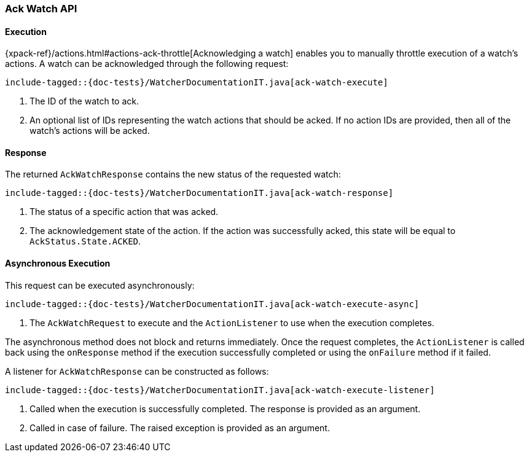 [[java-rest-high-watcher-ack-watch]]
=== Ack Watch API

[[java-rest-high-watcher-ack-watch-execution]]
==== Execution

{xpack-ref}/actions.html#actions-ack-throttle[Acknowledging a watch] enables you
to manually throttle execution of a watch's actions. A watch can be acknowledged
through the following request:

["source","java",subs="attributes,callouts,macros"]
--------------------------------------------------
include-tagged::{doc-tests}/WatcherDocumentationIT.java[ack-watch-execute]
--------------------------------------------------
<1> The ID of the watch to ack.
<2> An optional list of IDs representing the watch actions that should be acked.
If no action IDs are provided, then all of the watch's actions will be acked.

[[java-rest-high-watcher-ack-watch-response]]
==== Response

The returned `AckWatchResponse` contains the new status of the requested watch:

["source","java",subs="attributes,callouts,macros"]
--------------------------------------------------
include-tagged::{doc-tests}/WatcherDocumentationIT.java[ack-watch-response]
--------------------------------------------------
<1> The status of a specific action that was acked.
<2> The acknowledgement state of the action. If the action was successfully
acked, this state will be equal to `AckStatus.State.ACKED`.

[[java-rest-high-watcher-ack-watch-async]]
==== Asynchronous Execution

This request can be executed asynchronously:

["source","java",subs="attributes,callouts,macros"]
--------------------------------------------------
include-tagged::{doc-tests}/WatcherDocumentationIT.java[ack-watch-execute-async]
--------------------------------------------------
<1> The `AckWatchRequest` to execute and the `ActionListener` to use when
the execution completes.

The asynchronous method does not block and returns immediately. Once the request
completes, the `ActionListener` is called back using the `onResponse` method
if the execution successfully completed or using the `onFailure` method if
it failed.

A listener for `AckWatchResponse` can be constructed as follows:

["source","java",subs="attributes,callouts,macros"]
--------------------------------------------------
include-tagged::{doc-tests}/WatcherDocumentationIT.java[ack-watch-execute-listener]
--------------------------------------------------
<1> Called when the execution is successfully completed. The response is
provided as an argument.
<2> Called in case of failure. The raised exception is provided as an argument.
